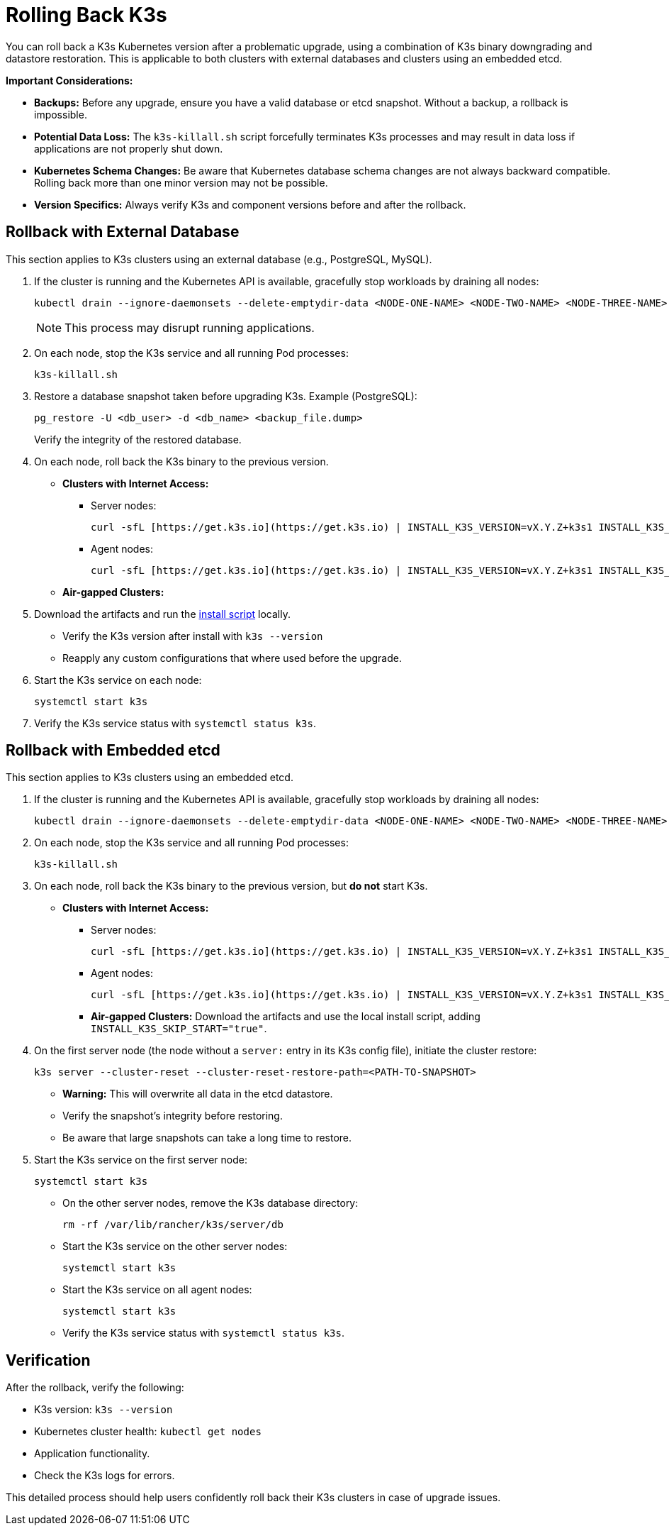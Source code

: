 # Rolling Back K3s

You can roll back a K3s Kubernetes version after a problematic upgrade, using a combination of K3s binary downgrading and datastore restoration. This is applicable to both clusters with external databases and clusters using an embedded etcd.


// Review 

**Important Considerations:**

* **Backups:** Before any upgrade, ensure you have a valid database or etcd snapshot. Without a backup, a rollback is impossible.
* **Potential Data Loss:** The `k3s-killall.sh` script forcefully terminates K3s processes and may result in data loss if applications are not properly shut down.
* **Kubernetes Schema Changes:** Be aware that Kubernetes database schema changes are not always backward compatible. Rolling back more than one minor version may not be possible.
* **Version Specifics:** Always verify K3s and component versions before and after the rollback.

## Rollback with External Database

This section applies to K3s clusters using an external database (e.g., PostgreSQL, MySQL).

. If the cluster is running and the Kubernetes API is available, gracefully stop workloads by draining all nodes:
+
[,bash]
----
kubectl drain --ignore-daemonsets --delete-emptydir-data <NODE-ONE-NAME> <NODE-TWO-NAME> <NODE-THREE-NAME> ...
----
+
[NOTE]    
====
This process may disrupt running applications.
====
+
. On each node, stop the K3s service and all running Pod processes:
+
[,bash]
----
k3s-killall.sh
----
+
. Restore a database snapshot taken before upgrading K3s. Example (PostgreSQL):
+
[,bash]
----
pg_restore -U <db_user> -d <db_name> <backup_file.dump>
----
Verify the integrity of the restored database.
+
// Review
. On each node, roll back the K3s binary to the previous version.
* **Clusters with Internet Access:**
** Server nodes:
+
[,bash]
----
curl -sfL [https://get.k3s.io](https://get.k3s.io) | INSTALL_K3S_VERSION=vX.Y.Z+k3s1 INSTALL_K3S_EXEC="server" sh -
----
** Agent nodes:
+
[,bash]
----
curl -sfL [https://get.k3s.io](https://get.k3s.io) | INSTALL_K3S_VERSION=vX.Y.Z+k3s1 INSTALL_K3S_EXEC="agent" sh -
----
+
* **Air-gapped Clusters:** 
+
. Download the artifacts and run the https://documentation.suse.com/cloudnative/k3s/latest/en/installation/airgap.html#_install_k3s[install script] locally.
** Verify the K3s version after install with `k3s --version`
** Reapply any custom configurations that where used before the upgrade.
+
. Start the K3s service on each node:
+
[,bash]
----
systemctl start k3s
----
+
. Verify the K3s service status with `systemctl status k3s`.

## Rollback with Embedded etcd

This section applies to K3s clusters using an embedded etcd.

. If the cluster is running and the Kubernetes API is available, gracefully stop workloads by draining all nodes:
+
[,bash]
----
kubectl drain --ignore-daemonsets --delete-emptydir-data <NODE-ONE-NAME> <NODE-TWO-NAME> <NODE-THREE-NAME> ...
----
+
. On each node, stop the K3s service and all running Pod processes:
+
[,bash]
----
k3s-killall.sh
----
+
. On each node, roll back the K3s binary to the previous version, but *do not* start K3s.
+
* **Clusters with Internet Access:**
+
** Server nodes:
+
[,bash]
----    
curl -sfL [https://get.k3s.io](https://get.k3s.io) | INSTALL_K3S_VERSION=vX.Y.Z+k3s1 INSTALL_K3S_EXEC="server" INSTALL_K3S_SKIP_START="true" sh -
---- 
+
** Agent nodes:
+
[,bash]
----
curl -sfL [https://get.k3s.io](https://get.k3s.io) | INSTALL_K3S_VERSION=vX.Y.Z+k3s1 INSTALL_K3S_EXEC="agent" INSTALL_K3S_SKIP_START="true" sh -
----
+
** **Air-gapped Clusters:** Download the artifacts and use the local install script, adding `INSTALL_K3S_SKIP_START="true"`.
+
. On the first server node (the node without a `server:` entry in its K3s config file), initiate the cluster restore:
+
[,bash]
----
k3s server --cluster-reset --cluster-reset-restore-path=<PATH-TO-SNAPSHOT>
----
+
* **Warning:** This will overwrite all data in the etcd datastore.
* Verify the snapshot's integrity before restoring.
* Be aware that large snapshots can take a long time to restore.
+
. Start the K3s service on the first server node:
+
[,bash]
---- 
systemctl start k3s
----
+
* On the other server nodes, remove the K3s database directory:
+
[,bash]
----
rm -rf /var/lib/rancher/k3s/server/db
----
+
* Start the K3s service on the other server nodes:
+
[,bash]
----
systemctl start k3s
----
+
* Start the K3s service on all agent nodes:
+
[,bash]
----
systemctl start k3s
----
+
* Verify the K3s service status with `systemctl status k3s`.

## Verification

After the rollback, verify the following:

* K3s version: `k3s --version`
* Kubernetes cluster health: `kubectl get nodes`
* Application functionality.
* Check the K3s logs for errors.

This detailed process should help users confidently roll back their K3s clusters in case of upgrade issues.